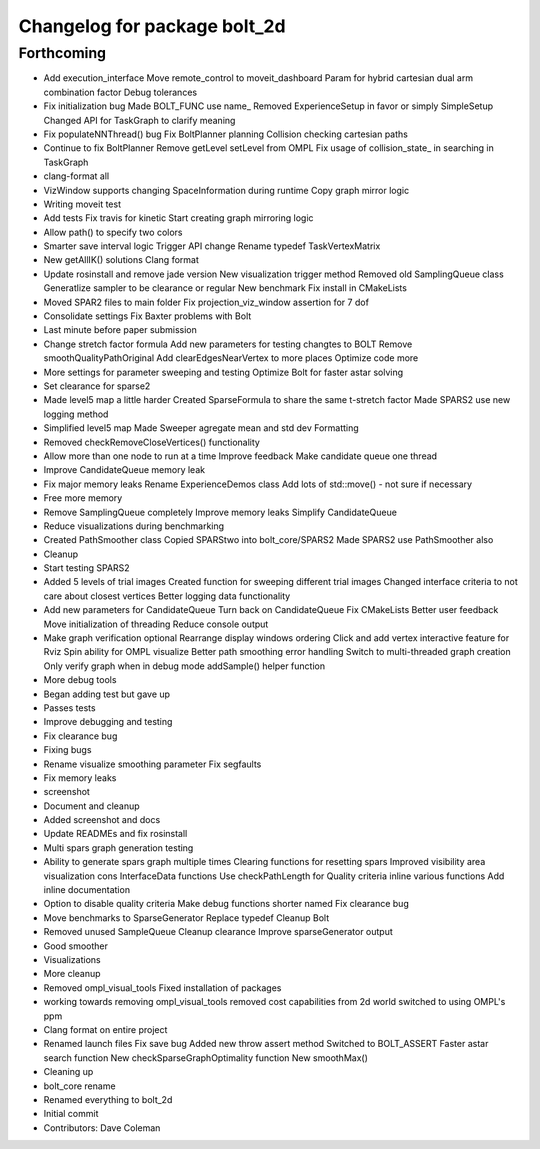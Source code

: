 ^^^^^^^^^^^^^^^^^^^^^^^^^^^^^
Changelog for package bolt_2d
^^^^^^^^^^^^^^^^^^^^^^^^^^^^^

Forthcoming
-----------
* Add execution_interface
  Move remote_control to moveit_dashboard
  Param for hybrid cartesian dual arm combination factor
  Debug tolerances
* Fix initialization bug
  Made BOLT_FUNC use name\_
  Removed ExperienceSetup in favor or simply SimpleSetup
  Changed API for TaskGraph to clarify meaning
* Fix populateNNThread() bug
  Fix BoltPlanner planning
  Collision checking cartesian paths
* Continue to fix BoltPlanner
  Remove getLevel setLevel from OMPL
  Fix usage of collision_state\_ in searching in TaskGraph
* clang-format all
* VizWindow supports changing SpaceInformation during runtime
  Copy graph mirror logic
* Writing moveit test
* Add tests
  Fix travis for kinetic
  Start creating graph mirroring logic
* Allow path() to specify two colors
* Smarter save interval logic
  Trigger API change
  Rename typedef TaskVertexMatrix
* New getAllIK() solutions
  Clang format
* Update rosinstall and remove jade version
  New visualization trigger method
  Removed old SamplingQueue class
  Generatlize sampler to be clearance or regular
  New benchmark
  Fix install in CMakeLists
* Moved SPAR2 files to main folder
  Fix projection_viz_window assertion for 7 dof
* Consolidate settings
  Fix Baxter problems with Bolt
* Last minute before paper submission
* Change stretch factor formula
  Add new parameters for testing changtes to BOLT
  Remove smoothQualityPathOriginal
  Add clearEdgesNearVertex to more places
  Optimize code more
* More settings for parameter sweeping and testing
  Optimize Bolt for faster astar solving
* Set clearance for sparse2
* Made level5 map a little harder
  Created SparseFormula to share the same t-stretch factor
  Made SPARS2 use new logging method
* Simplified level5 map
  Made Sweeper agregate mean and std dev
  Formatting
* Removed checkRemoveCloseVertices() functionality
* Allow more than one node to run at a time
  Improve feedback
  Make candidate queue one thread
* Improve CandidateQueue memory leak
* Fix major memory leaks
  Rename ExperienceDemos class
  Add lots of std::move() - not sure if necessary
* Free more memory
* Remove SamplingQueue completely
  Improve memory leaks
  Simplify CandidateQueue
* Reduce visualizations during benchmarking
* Created PathSmoother class
  Copied SPARStwo into bolt_core/SPARS2
  Made SPARS2 use PathSmoother also
* Cleanup
* Start testing SPARS2
* Added 5 levels of trial images
  Created function for sweeping different trial images
  Changed interface criteria to not care about closest vertices
  Better logging data functionality
* Add new parameters for CandidateQueue
  Turn back on CandidateQueue
  Fix CMakeLists
  Better user feedback
  Move initialization of threading
  Reduce console output
* Make graph verification optional
  Rearrange display windows ordering
  Click and add vertex interactive feature for Rviz
  Spin ability for OMPL visualize
  Better path smoothing error handling
  Switch to multi-threaded graph creation
  Only verify graph when in debug mode
  addSample() helper function
* More debug tools
* Began adding test but gave up
* Passes tests
* Improve debugging and testing
* Fix clearance bug
* Fixing bugs
* Rename visualize smoothing parameter
  Fix segfaults
* Fix memory leaks
* screenshot
* Document and cleanup
* Added screenshot and docs
* Update READMEs and fix rosinstall
* Multi spars graph generation testing
* Ability to generate spars graph multiple times
  Clearing functions for resetting spars
  Improved visibility area visualization
  cons InterfaceData functions
  Use checkPathLength for Quality criteria
  inline various functions
  Add inline documentation
* Option to disable quality criteria
  Make debug functions shorter named
  Fix clearance bug
* Move benchmarks to SparseGenerator
  Replace typedef
  Cleanup Bolt
* Removed unused SampleQueue
  Cleanup clearance
  Improve sparseGenerator output
* Good smoother
* Visualizations
* More cleanup
* Removed ompl_visual_tools
  Fixed installation of packages
* working towards removing ompl_visual_tools
  removed cost capabilities from 2d world
  switched to using OMPL's ppm
* Clang format on entire project
* Renamed launch files
  Fix save bug
  Added new throw assert method
  Switched to BOLT_ASSERT
  Faster astar search function
  New checkSparseGraphOptimality function
  New smoothMax()
* Cleaning up
* bolt_core rename
* Renamed everything to bolt_2d
* Initial commit
* Contributors: Dave Coleman
